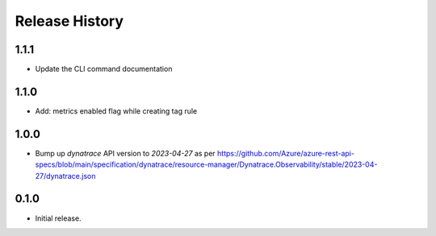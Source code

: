.. :changelog:

Release History
===============

1.1.1
++++++
* Update the CLI command documentation

1.1.0
++++++
* Add: metrics enabled flag while creating tag rule

1.0.0
++++++
* Bump up `dynatrace` API version to `2023-04-27` as per https://github.com/Azure/azure-rest-api-specs/blob/main/specification/dynatrace/resource-manager/Dynatrace.Observability/stable/2023-04-27/dynatrace.json

0.1.0
++++++
* Initial release.